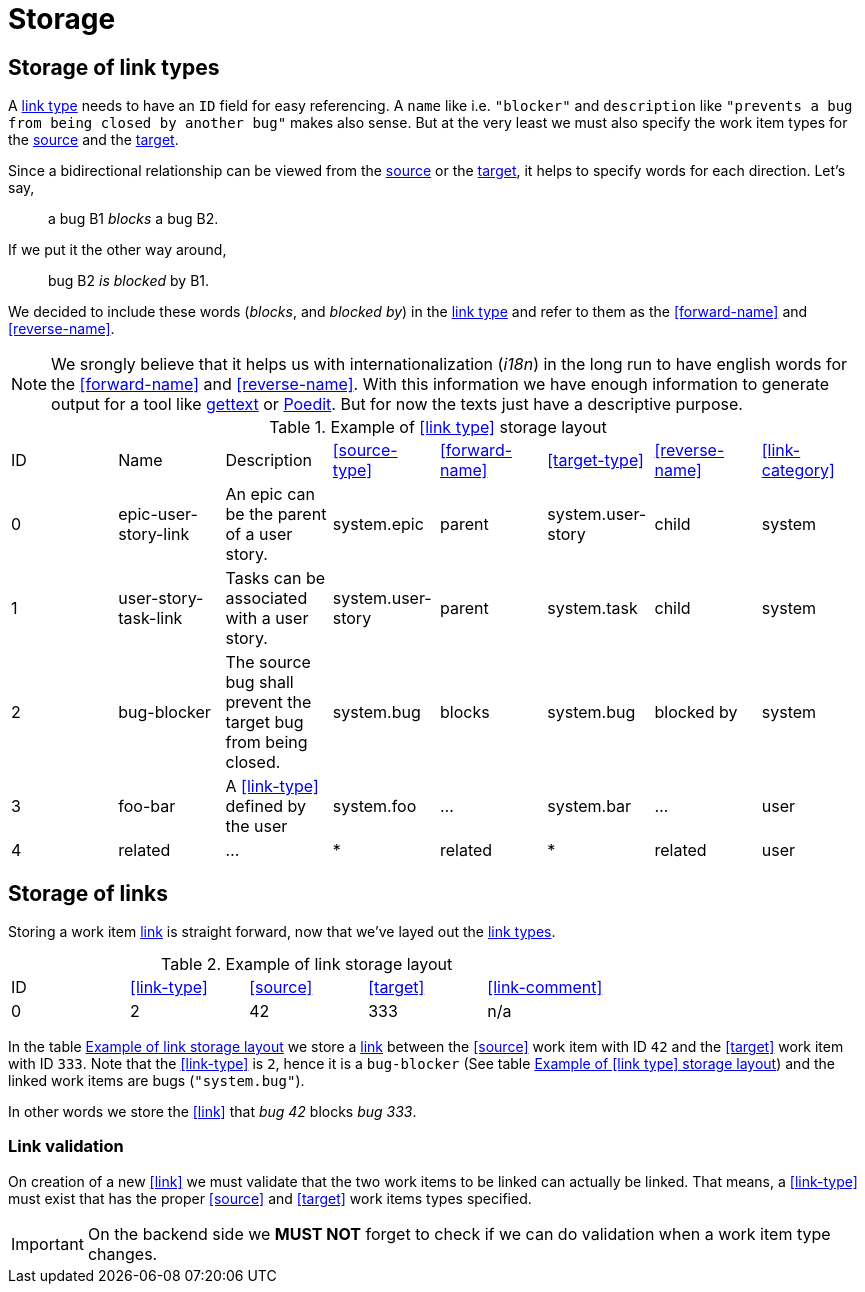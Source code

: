 [[storage]]
= Storage

[[storage-of-link-types]]
== Storage of link types

A <<link-type,link type>> needs to have an `ID` field for easy referencing. A
`name` like i.e. `"blocker"` and `description` like `"prevents a bug from being
closed by another bug"` makes also sense. But at the very least we must also
specify the work item types for the <<source,source>> and the <<target,target>>.

Since a bidirectional relationship can be viewed from the <<source,source>> or
the <<target,target>>, it helps to specify words for each direction. Let's say,

> a bug B1 _blocks_ a bug B2.

If we put it the other way around,

> bug B2 _is blocked_ by B1.

We decided to include these words (_blocks_, and _blocked by_) in the
<<link-type,link type>> and refer to them as the <<forward-name>> and
<<reverse-name>>.

NOTE: We srongly believe that it helps us with internationalization (_i18n_) in
the long run to have english words for the <<forward-name>> and
<<reverse-name>>. With this information we have enough information to generate
output for a tool like link:https://en.wikipedia.org/wiki/Gettext[gettext] or
link:https://poedit.net/[Poedit]. But for now the texts just have a descriptive
purpose.

[[example-link-type-storage-layout]]
.Example of <<link type>> storage layout
|===
| ID| Name | Description | <<source-type>> | <<forward-name>> | <<target-type>> | <<reverse-name>> | <<link-category>>
| 0| epic-user-story-link | An epic can be the parent of a user story. | system.epic | parent | system.user-story | child | system
| 1| user-story-task-link | Tasks can be associated with a user story. | system.user-story|parent | system.task | child | system
| 2| bug-blocker | The source bug shall prevent the target bug from being closed. | system.bug | blocks | system.bug | blocked by | system
| 3| foo-bar | A <<link-type>> defined by the user | system.foo | ... | system.bar | ... | user
| 4| related | ... | * | related | * | related | user
|===

[[storage-of-links]]
== Storage of links

Storing a work item <<link,link>> is straight forward, now that we've layed out the <<link-type,link types>>.

[[example-link-storage-layout]]
.Example of link storage layout
|===
| ID| <<link-type>> | <<source>> | <<target>> | <<link-comment>> 
| 0| 2| 42| 333 | n/a
|===

In the table <<example-link-storage-layout>> we store a <<link,link>> between
the <<source>> work item with ID `42` and the <<target>> work item with ID
`333`. Note that the <<link-type>> is `2`, hence it is a `bug-blocker` (See
table <<example-link-type-storage-layout>>) and the linked work items are bugs
(`"system.bug"`).

In other words we store the <<link>> that _bug 42_ blocks _bug 333_.

[[link-validation]]
=== Link validation

On creation of a new <<link>> we must validate that the two work items to be
linked can actually be linked. That means, a <<link-type>> must exist that has
the proper <<source>> and <<target>> work items types specified.

IMPORTANT: On the backend side we *MUST NOT* forget to check if we can do
validation when a work item type changes.